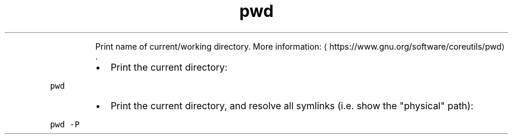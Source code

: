 .TH pwd
.PP
.RS
Print name of current/working directory.
More information: \[la]https://www.gnu.org/software/coreutils/pwd\[ra]\&.
.RE
.RS
.IP \(bu 2
Print the current directory:
.RE
.PP
\fB\fCpwd\fR
.RS
.IP \(bu 2
Print the current directory, and resolve all symlinks (i.e. show the "physical" path):
.RE
.PP
\fB\fCpwd \-P\fR
